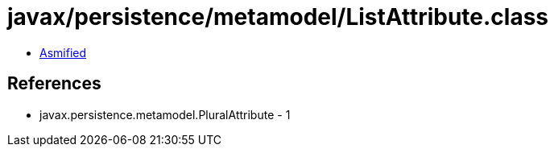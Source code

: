 = javax/persistence/metamodel/ListAttribute.class

 - link:ListAttribute-asmified.java[Asmified]

== References

 - javax.persistence.metamodel.PluralAttribute - 1
